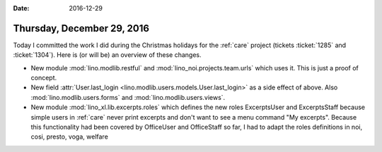 :date: 2016-12-29

===========================
Thursday, December 29, 2016
===========================

Today I committed the work I did during the Christmas holidays for the
:ref:`care` project (tickets :ticket:`1285` and :ticket:`1304`).
Here is (or will be) an overview of these changes.

- New module :mod:`lino.modlib.restful` and
  :mod:`lino_noi.projects.team.urls` which uses it. This is just a proof
  of concept.
  
- New field :attr:`User.last_login
  <lino.modlib.users.models.User.last_login>` as a side effect of
  above. Also :mod:`lino.modlib.users.forms` and
  :mod:`lino.modlib.users.views`.
  
- New module :mod:`lino_xl.lib.excerpts.roles` which defines the new
  roles ExcerptsUser and ExcerptsStaff because simple users in
  :ref:`care` never print excerpts and don't want to see a menu
  command "My excerpts". Because this functionality had been covered
  by OfficeUser and OfficeStaff so far, I had to adapt the roles
  definitions in noi, cosi, presto, voga, welfare

